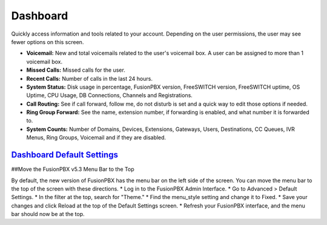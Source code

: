 ############
Dashboard
############

Quickly access information and tools related to your account.  Depending on the user permissions, the user may see fewer options on this screen.

.. image:: ../_static/images/home/fusionpbx_home_dashboard.png
        :scale: 35%


* **Voicemail:** New and total voicemails related to the user's voicemail box.  A user can be assigned to more than 1 voicemail box.
* **Missed Calls:** Missed calls for the user.
* **Recent Calls:** Number of calls in the last 24 hours.
* **System Status:** Disk usage in percentage, FusionPBX version, FreeSWITCH version, FreeSWITCH uptime, OS Uptime, CPU Usage, DB Connections, Channels and Registrations.
* **Call Routing:**  See if call forward, follow me, do not disturb is set and a quick way to edit those options if needed.
* **Ring Group Forward:** See the name, extension number, if forwarding is enabled, and what number it is forwarded to.
* **System Counts:** Number of Domains, Devices, Extensions, Gateways, Users, Destinations, CC Queues, IVR Menus, Ring Groups, Voicemail and if they are disabled.

`Dashboard Default Settings`_
---------------------------------------




.. _Dashboard Default Settings: /en/latest/advanced/default_settings.html#id5


##Move the FusionPBX v5.3 Menu Bar to the Top

By default, the new version of FusionPBX has the menu bar on the left side of the screen. You can move the menu bar to the top of the screen with these directions. 
* Log in to the FusionPBX Admin Interface.
* Go to Advanced > Default Settings.
* In the filter at the top, search for "Theme."
* Find the menu_style setting and change it to Fixed.
* Save your changes and click Reload at the top of the Default Settings screen.
* Refresh your FusionPBX interface, and the menu bar should now be at the top.
